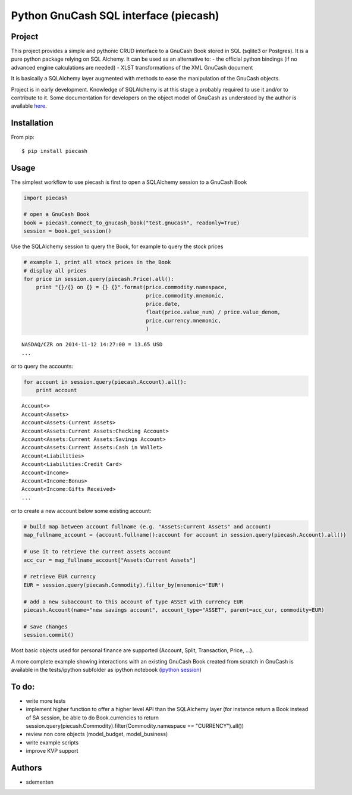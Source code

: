 ======================================
Python GnuCash SQL interface (piecash)
======================================

Project
=======

This project provides a simple and pythonic CRUD interface to a GnuCash Book stored in SQL (sqlite3 or Postgres).
It is a pure python package relying on SQL Alchemy. It can be used as an alternative to:
- the official python bindings (if no advanced engine calculations are needed)
- XLST transformations of the XML GnuCash document

It is basically a SQLAlchemy layer augmented with methods to ease the manipulation of the GnuCash objects.

Project is in early development. Knowledge of SQLAlchemy is at this stage a probably required to use it and/or
to contribute to it. Some documentation for developers on the object model of GnuCash as understood by the author is
available `here <https://github.com/sdementen/piecash/blob/master/docs/source/object_model.rst>`_.

Installation
============

From pip::

    $ pip install piecash

Usage
=====

The simplest workflow to use piecash is first to open a SQLAlchemy session to a GnuCash Book

.. code-block:: python

    import piecash

    # open a GnuCash Book
    book = piecash.connect_to_gnucash_book("test.gnucash", readonly=True)
    session = book.get_session()


Use the SQLAlchemy session to query the Book, for example to query the stock prices

.. code-block:: python

    # example 1, print all stock prices in the Book
    # display all prices
    for price in session.query(piecash.Price).all():
        print "{}/{} on {} = {} {}".format(price.commodity.namespace,
                                           price.commodity.mnemonic,
                                           price.date,
                                           float(price.value_num) / price.value_denom,
                                           price.currency.mnemonic,
                                           )

.. parsed-literal::

    NASDAQ/CZR on 2014-11-12 14:27:00 = 13.65 USD
    ...

or to query the accounts:

.. code-block:: python

    for account in session.query(piecash.Account).all():
        print account

.. parsed-literal::

    Account<>
    Account<Assets>
    Account<Assets:Current Assets>
    Account<Assets:Current Assets:Checking Account>
    Account<Assets:Current Assets:Savings Account>
    Account<Assets:Current Assets:Cash in Wallet>
    Account<Liabilities>
    Account<Liabilities:Credit Card>
    Account<Income>
    Account<Income:Bonus>
    Account<Income:Gifts Received>
    ...

or to create a new account below some existing account:

.. code-block:: python

    # build map between account fullname (e.g. "Assets:Current Assets" and account)
    map_fullname_account = {account.fullname():account for account in session.query(piecash.Account).all()}

    # use it to retrieve the current assets account
    acc_cur = map_fullname_account["Assets:Current Assets"]

    # retrieve EUR currency
    EUR = session.query(piecash.Commodity).filter_by(mnemonic='EUR')

    # add a new subaccount to this account of type ASSET with currency EUR
    piecash.Account(name="new savings account", account_type="ASSET", parent=acc_cur, commodity=EUR)

    # save changes
    session.commit()


Most basic objects used for personal finance are supported (Account, Split, Transaction, Price, ...).

A more complete example showing interactions with an existing GnuCash Book created from scratch in GnuCash
is available in the tests/ipython subfolder as ipython notebook (`ipython session <http://htmlpreview.github.io/?https://github.com/sdementen/piecash/blob/master/examples/ipython/pyscash_session.html>`_)

To do:
======

- write more tests
- implement higher function to offer a higher level API than the SQLAlchemy layer
  (for instance return a Book instead of SA session, be able to do Book.currencies to
  return session.query(piecash.Commodity).filter(Commodity.namespace == "CURRENCY").all())
- review non core objects (model_budget, model_business)
- write example scripts
- improve KVP support


Authors
=======

* sdementen
